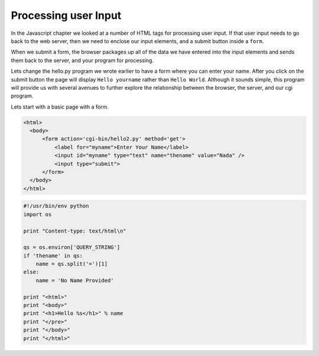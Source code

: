 Processing user Input
=====================

In the Javascript chapter we looked at a number of HTML tags for processing user input.  If that user input needs to go back to the web server, then we need to enclose our input elements, and a submit button inside a ``form``.

When we submit a form, the browser packages up all of the data we have entered into the input elements and sends them back to the server, and your program for processing.

Lets change the hello.py program we wrote earlier to have a form where you can enter your name.  After you click on the submit button the page will display ``Hello yourname`` rather than ``Hello World``.  Although it sounds simple, this program will provide us with several avenues to further explore the relationship between the browser, the server, and our cgi program.


Lets start with a basic page with a form.

.. code-block:: html

   <html>
     <body>
         <form action='cgi-bin/hello2.py' method='get'>
             <label for="myname">Enter Your Name</label>
             <input id="myname" type="text" name="thename" value="Nada" />
             <input type="submit">
         </form>
     </body>
   </html>
   
   
.. code-block:: python

   #!/usr/bin/env python
   import os

   print "Content-type: text/html\n"

   qs = os.environ['QUERY_STRING']
   if 'thename' in qs:
       name = qs.split('=')[1]
   else:
       name = 'No Name Provided'

   print "<html>"
   print "<body>"
   print "<h1>Hello %s</h1>" % name
   print "</pre>"
   print "</body>"
   print "</html>"
      